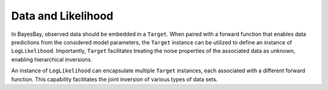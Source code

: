 Data and Likelihood
===================

In BayesBay, observed data should be embedded in a ``Target``. When paired with a forward function that enables data predictions from the considered model parameters, the ``Target`` instance can be utilized to define an instance of ``LogLikelihood``. Importantly, ``Target`` facilitates treating the noise properties of the associated data as unknown, enabling hierarchical inversions.

An instance of ``LogLikelihood`` can encapsulate multiple ``Target`` instances, each associated with a different forward function. This capability facilitates the joint inversion of various types of data sets.

.. autosummary::
    :toctree: generated/
    :nosignatures:

    bayesbay.Target
    bayesbay.LogLikelihood
